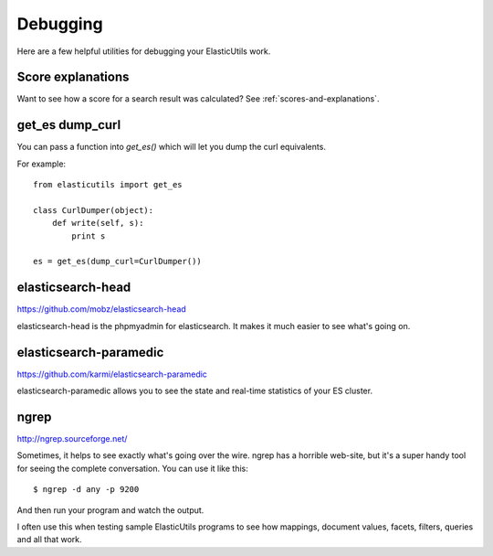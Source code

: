 =========
Debugging
=========

Here are a few helpful utilities for debugging your ElasticUtils work.


Score explanations
==================

Want to see how a score for a search result was calculated? See
:ref:`scores-and-explanations`.


get_es dump_curl
================

You can pass a function into `get_es()` which will let you dump the
curl equivalents.

For example::

    from elasticutils import get_es

    class CurlDumper(object):
        def write(self, s):
            print s

    es = get_es(dump_curl=CurlDumper())


elasticsearch-head
==================

https://github.com/mobz/elasticsearch-head

elasticsearch-head is the phpmyadmin for elasticsearch. It makes it
much easier to see what's going on.


elasticsearch-paramedic
=======================

https://github.com/karmi/elasticsearch-paramedic

elasticsearch-paramedic allows you to see the state and real-time statistics
of your ES cluster.


ngrep
=====

http://ngrep.sourceforge.net/

Sometimes, it helps to see exactly what's going over the wire. ngrep has a
horrible web-site, but it's a super handy tool for seeing the complete
conversation. You can use it like this::

    $ ngrep -d any -p 9200

And then run your program and watch the output.

I often use this when testing sample ElasticUtils programs to see how
mappings, document values, facets, filters, queries and all that work.
